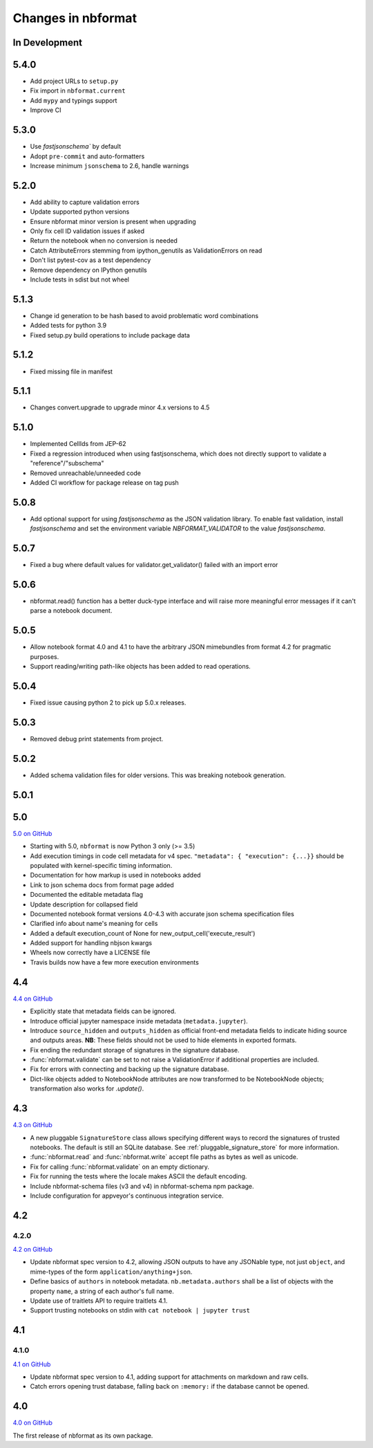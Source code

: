 .. _changelog:

=========================
Changes in nbformat
=========================

In Development
==============

5.4.0
=====
* Add project URLs to ``setup.py``
* Fix import in ``nbformat.current``
* Add ``mypy`` and typings support
* Improve CI

5.3.0
=====
- Use `fastjsonschema`` by default
- Adopt ``pre-commit`` and auto-formatters
- Increase minimum ``jsonschema`` to 2.6, handle warnings

5.2.0
=====
- Add ability to capture validation errors
- Update supported python versions
- Ensure nbformat minor version is present when upgrading
- Only fix cell ID validation issues if asked
- Return the notebook when no conversion is needed
- Catch AttributeErrors stemming from ipython_genutils as ValidationErrors on read
- Don't list pytest-cov as a test dependency
- Remove dependency on IPython genutils
- Include tests in sdist but not wheel

5.1.3
=====

- Change id generation to be hash based to avoid problematic word combinations
- Added tests for python 3.9
- Fixed setup.py build operations to include package data

5.1.2
=====

- Fixed missing file in manifest

5.1.1
=====

- Changes convert.upgrade to upgrade minor 4.x versions to 4.5

5.1.0
=====

- Implemented CellIds from JEP-62
- Fixed a regression introduced when using fastjsonschema,
  which does not directly support to validate a "reference"/"subschema"
- Removed unreachable/unneeded code
- Added CI workflow for package release on tag push

5.0.8
=====

- Add optional support for using `fastjsonschema` as the JSON validation library.
  To enable fast validation, install `fastjsonschema` and set the environment
  variable `NBFORMAT_VALIDATOR` to the value `fastjsonschema`.

5.0.7
=====

- Fixed a bug where default values for validator.get_validator() failed with an import error

5.0.6
=====

- nbformat.read() function has a better duck-type interface and will raise more
  meaningful error messages if it can't parse a notebook document.

5.0.5
=====

- Allow notebook format 4.0 and 4.1 to have the arbitrary JSON mimebundles
  from format 4.2 for pragmatic purposes.
- Support reading/writing path-like objects has been added to read operations.

5.0.4
=====

- Fixed issue causing python 2 to pick up 5.0.x releases.

5.0.3
=====

- Removed debug print statements from project.

5.0.2
=====

- Added schema validation files for older versions. This was breaking notebook generation.

5.0.1
=====

5.0
===

`5.0 on GitHub <https://github.com/jupyter/nbformat/milestone/5>`__

- Starting with 5.0, ``nbformat`` is now Python 3 only (>= 3.5)
- Add execution timings in code cell metadata for v4 spec.
  ``"metadata": { "execution": {...}}`` should be populated with kernel-specific
  timing information.
- Documentation for how markup is used in notebooks added
- Link to json schema docs from format page added
- Documented the editable metadata flag
- Update description for collapsed field
- Documented notebook format versions 4.0-4.3 with accurate json schema specification files
- Clarified info about name's meaning for cells
- Added a default execution_count of None for new_output_cell('execute_result')
- Added support for handling nbjson kwargs
- Wheels now correctly have a LICENSE file
- Travis builds now have a few more execution environments

4.4
===

`4.4 on GitHub <https://github.com/jupyter/nbformat/milestone/9>`__

- Explicitly state that metadata fields can be ignored.
- Introduce official jupyter namespace inside metadata (``metadata.jupyter``).
- Introduce ``source_hidden`` and ``outputs_hidden`` as official front-end
  metadata fields to indicate hiding source and outputs areas. **NB**: These
  fields should not be used to hide elements in exported formats.
- Fix ending the redundant storage of signatures in the signature database.
- :func:`nbformat.validate` can be set to not raise a ValidationError if
  additional properties are included.
- Fix for errors with connecting and backing up the signature database.
- Dict-like objects added to NotebookNode attributes are now transformed to be
  NotebookNode objects; transformation also works for `.update()`.


4.3
===

`4.3 on GitHub <https://github.com/jupyter/nbformat/milestone/7>`__

- A new pluggable ``SignatureStore`` class allows specifying different ways to
  record the signatures of trusted notebooks. The default is still an SQLite
  database. See :ref:`pluggable_signature_store` for more information.
- :func:`nbformat.read` and :func:`nbformat.write` accept file paths as bytes
  as well as unicode.
- Fix for calling :func:`nbformat.validate` on an empty dictionary.
- Fix for running the tests where the locale makes ASCII the default encoding.
- Include nbformat-schema files (v3 and v4) in nbformat-schema npm package.
- Include configuration for appveyor's continuous integration service.

4.2
===


4.2.0
-----

`4.2 on GitHub <https://github.com/jupyter/nbformat/milestones/4.2>`__

- Update nbformat spec version to 4.2, allowing JSON outputs to have any JSONable type,  not just ``object``,
  and mime-types of the form ``application/anything+json``.
- Define basics of ``authors`` in notebook metadata.
  ``nb.metadata.authors`` shall be a list of objects with the property ``name``, a string of each author's full name.
- Update use of traitlets API to require traitlets 4.1.
- Support trusting notebooks on stdin with ``cat notebook | jupyter trust``


4.1
===


4.1.0
-----

`4.1 on GitHub <https://github.com/jupyter/nbformat/milestones/4.1>`__

- Update nbformat spec version to 4.1, adding support for attachments on markdown and raw cells.
- Catch errors opening trust database, falling back on ``:memory:`` if the database cannot be opened.


4.0
===

`4.0 on GitHub <https://github.com/jupyter/nbformat/milestones/4.0>`__

The first release of nbformat as its own package.
